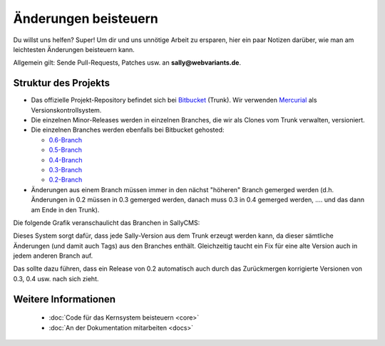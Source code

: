 Änderungen beisteuern
=====================

Du willst uns helfen? Super! Um dir und uns unnötige Arbeit zu ersparen, hier
ein paar Notizen darüber, wie man am leichtesten Änderungen beisteuern kann.

Allgemein gilt: Sende Pull-Requests, Patches usw. an **sally@webvariants.de**.

Struktur des Projekts
---------------------

* Das offizielle Projekt-Repository befindet sich bei `Bitbucket
  <http://www.bitbucket.org/SallyCMS/trunk>`_ (Trunk). Wir verwenden
  `Mercurial <http://mercurial.selenic.com/>`_ als Versionskontrollsystem.
* Die einzelnen Minor-Releases werden in einzelnen Branches, die wir als Clones
  vom Trunk verwalten, versioniert.
* Die einzelnen Branches werden ebenfalls bei Bitbucket gehosted:

  * `0.6-Branch <http://www.bitbucket.org/SallyCMS/0.6/>`_
  * `0.5-Branch <http://www.bitbucket.org/SallyCMS/0.5/>`_
  * `0.4-Branch <http://www.bitbucket.org/SallyCMS/0.4/>`_
  * `0.3-Branch <http://www.bitbucket.org/SallyCMS/0.3/>`_
  * `0.2-Branch <http://www.bitbucket.org/SallyCMS/0.2/>`_

* Änderungen aus einem Branch müssen immer in den nächst "höheren" Branch
  gemerged werden (d.h. Änderungen in 0.2 müssen in 0.3 gemerged werden, danach
  muss 0.3 in 0.4 gemerged werden, .... und das dann am Ende in den Trunk).

Die folgende Grafik veranschaulicht das Branchen in SallyCMS:

.. image:: /_static/branching.png

Dieses System sorgt dafür, dass jede Sally-Version aus dem Trunk erzeugt werden
kann, da dieser sämtliche Änderungen (und damit auch Tags) aus den Branches
enthält. Gleichzeitig taucht ein Fix für eine alte Version auch in jedem anderen
Branch auf.

Das sollte dazu führen, dass ein Release von 0.2 automatisch auch durch das
Zurückmergen korrigierte Versionen von 0.3, 0.4 usw. nach sich zieht.

Weitere Informationen
---------------------

  * :doc:`Code für das Kernsystem beisteuern <core>`
  * :doc:`An der Dokumentation mitarbeiten <docs>`
